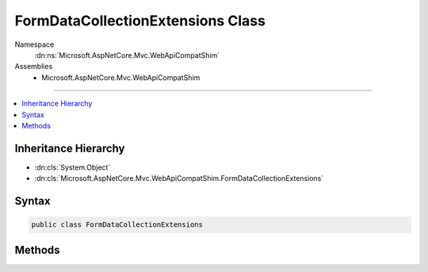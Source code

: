 

FormDataCollectionExtensions Class
==================================





Namespace
    :dn:ns:`Microsoft.AspNetCore.Mvc.WebApiCompatShim`
Assemblies
    * Microsoft.AspNetCore.Mvc.WebApiCompatShim

----

.. contents::
   :local:



Inheritance Hierarchy
---------------------


* :dn:cls:`System.Object`
* :dn:cls:`Microsoft.AspNetCore.Mvc.WebApiCompatShim.FormDataCollectionExtensions`








Syntax
------

.. code-block:: csharp

    public class FormDataCollectionExtensions








.. dn:class:: Microsoft.AspNetCore.Mvc.WebApiCompatShim.FormDataCollectionExtensions
    :hidden:

.. dn:class:: Microsoft.AspNetCore.Mvc.WebApiCompatShim.FormDataCollectionExtensions

Methods
-------

.. dn:class:: Microsoft.AspNetCore.Mvc.WebApiCompatShim.FormDataCollectionExtensions
    :noindex:
    :hidden:

    
    .. dn:method:: Microsoft.AspNetCore.Mvc.WebApiCompatShim.FormDataCollectionExtensions.GetJQueryNameValuePairs(System.Net.Http.Formatting.FormDataCollection)
    
        
    
        
        :type formData: System.Net.Http.Formatting.FormDataCollection
        :rtype: System.Collections.Generic.IEnumerable<System.Collections.Generic.IEnumerable`1>{System.Collections.Generic.KeyValuePair<System.Collections.Generic.KeyValuePair`2>{System.String<System.String>, System.String<System.String>}}
    
        
        .. code-block:: csharp
    
            public static IEnumerable<KeyValuePair<string, string>> GetJQueryNameValuePairs(FormDataCollection formData)
    
    .. dn:method:: Microsoft.AspNetCore.Mvc.WebApiCompatShim.FormDataCollectionExtensions.NormalizeJQueryToMvc(System.String)
    
        
    
        
        :type key: System.String
        :rtype: System.String
    
        
        .. code-block:: csharp
    
            public static string NormalizeJQueryToMvc(string key)
    

